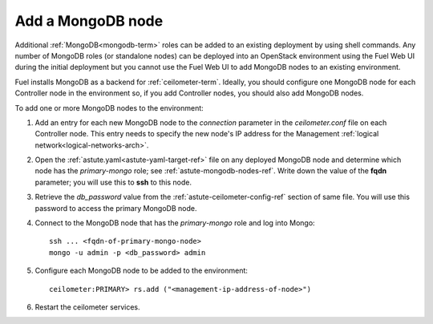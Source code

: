
.. _add-mongodb-ops:

Add a MongoDB node
------------------

Additional :ref:`MongoDB<mongodb-term>` roles can be added
to an existing deployment by using shell commands.
Any number of MongoDB roles (or standalone nodes)
can be deployed into an OpenStack environment
using the Fuel Web UI during the initial deployment
but you cannot use the Fuel Web UI to add MongoDB nodes
to an existing environment.

Fuel installs MongoDB
as a backend for :ref:`ceilometer-term`.
Ideally, you should configure one MongoDB node
for each Controller node in the environment so,
if you add Controller nodes,
you should also add MongoDB nodes.

To add one or more MongoDB nodes to the environment:

#. Add an entry for each new MongoDB node
   to the `connection` parameter
   in the *ceilometer.conf* file on each Controller node.
   This entry needs to specify the new node's IP address
   for the Management :ref:`logical network<logical-networks-arch>`.

#. Open the :ref:`astute.yaml<astute-yaml-target-ref>` file on any deployed MongoDB node
   and determine which node has the `primary-mongo` role;
   see :ref:`astute-mongodb-nodes-ref`.
   Write down the value of the **fqdn** parameter;
   you will use this to **ssh** to this node.

#. Retrieve the `db_password` value from the
   :ref:`astute-ceilometer-config-ref` section of same file.
   You will use this password to access the primary MongoDB node.

#. Connect to the MongoDB node that has the `primary-mongo` role
   and log into Mongo:

   ::

     ssh ... <fqdn-of-primary-mongo-node>
     mongo -u admin -p <db_password> admin

#. Configure each MongoDB node to be added to the environment:

   ::

     ceilometer:PRIMARY> rs.add ("<management-ip-address-of-node>")

#. Restart the ceilometer services.

